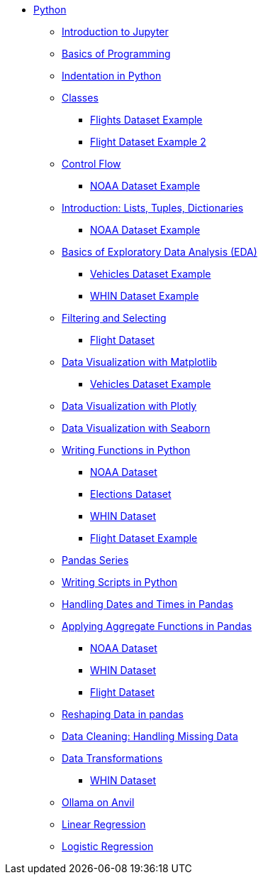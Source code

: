 * xref:index.adoc[Python]
** xref:introduction-to-jupyter-lab.adoc[Introduction to Jupyter]
** xref:basics-programming.adoc[Basics of Programming]
** xref:indentation.adoc[Indentation in Python]
** xref:classes.adoc[Classes]
*** xref:classes-proj11-spring24-102.adoc[Flights Dataset Example]
*** xref:classes-proj12-102-flight.adoc[Flight Dataset Example 2]
** xref:control-flow.adoc[Control Flow]
*** xref:noaa-controlflow.adoc[NOAA Dataset Example]
** xref:lists-dictionaries-tuples-loops.adoc[Introduction: Lists, Tuples, Dictionaries]
*** xref:noaa-tuples-lists.adoc[NOAA Dataset Example]
** xref:eda.adoc[Basics of Exploratory Data Analysis (EDA)]
*** xref:vehicles-basic-eda.adoc[Vehicles Dataset Example]
*** xref:eda-whin-spring24-project9-102.adoc[WHIN Dataset Example]
** xref:filtering-and-selecting.adoc[Filtering and Selecting]
*** xref:filtering-selecting-proj10-102-flights.adoc[Flight Dataset]
** xref:matplotlib.adoc[Data Visualization with Matplotlib]
*** xref:vehicles-matplotlib.adoc[Vehicles Dataset Example]
** xref:plotly-examples.adoc[Data Visualization with Plotly]
** xref:seaborn-examples.adoc[Data Visualization with Seaborn]
** xref:writing-functions.adoc[Writing Functions in Python]
*** xref:year-functions.adoc[NOAA Dataset]
*** xref:elections-functions.adoc[Elections Dataset]
*** xref:functions-whin-project-9-spring24-102.adoc[WHIN Dataset]
*** xref:functions-proj11-spring24-102.adoc[Flight Dataset Example]
** xref:pandas-series.adoc[Pandas Series]
** xref:writing-scripts.adoc[Writing Scripts in Python]
** xref:pandas-dates-and-times.adoc[Handling Dates and Times in Pandas]
** xref:pandas-aggregate-functions.adoc[Applying Aggregate Functions in Pandas]
*** xref:pandas-aggregation-noaa.adoc[NOAA Dataset]
*** xref:pandas-aggregate-weather-parquet.adoc[WHIN Dataset]
*** xref:flight-dataset-proj10-data-aggreation.adoc[Flight Dataset]
** xref:pandas-reshaping.adoc[Reshaping Data in pandas]
** xref:datacleaning-missing-data.adoc[Data Cleaning: Handling Missing Data]
** xref:data-transformations.adoc[Data Transformations]
*** xref:datatransformations-proj9-spring24-102.adoc[WHIN Dataset]

** xref:ollama_llms.adoc[Ollama on Anvil]

** xref:linear_regression.adoc[Linear Regression]

** xref:logistic_regression.adoc[Logistic Regression]
